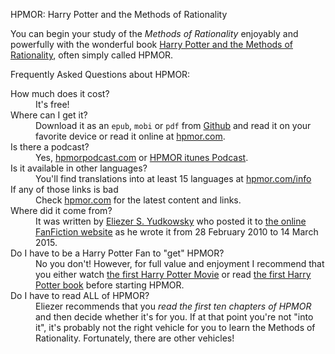 **** HPMOR: Harry Potter and the Methods of Rationality

You can begin your study of the /Methods of Rationality/ enjoyably and
powerfully with the wonderful book [[http://www.hpmor.com][Harry Potter and the Methods of Rationality]],
often simply called HPMOR.

Frequently Asked Questions about HPMOR:
- How much does it cost? :: It's free!
- Where can I get it? :: Download it as an =epub=, =mobi= or =pdf= from [[https://github.com/rrthomas/hpmor/releases/tag/v1.2][Github]]
  and read it on your favorite device or read it online at [[http://www.hpmor.com][hpmor.com]].
- Is there a podcast? :: Yes, [[https://hpmorpodcast.com][hpmorpodcast.com]] or [[https://podcasts.apple.com/us/podcast/podcast-the-methods-of-rationality-podcast/id431784580][HPMOR itunes Podcast]].
- Is it available in other languages? :: You'll find translations into at least
  15 languages at [[http://www.hpmor.com/info][hpmor.com/info]]
- If any of those links is bad :: Check [[http://www.hpmor.com][hpmor.com]] for the latest content and links.
- Where did it come from? :: It was written by [[https://www.yudkowsky.net][Eliezer S. Yudkowsky]] who posted
  it to [[https://www.fanfiction.net/s/5782108/1/Harry_Potter_and_the_Methods_of_Rationality][the online FanFiction website]] as he wrote it from 28 February 2010 to 14
  March 2015.
- Do I have to be a Harry Potter Fan to "get" HPMOR? :: No you don't! However,
  for full value and enjoyment I recommend that you either watch [[https://en.wikipedia.org/wiki/Harry_Potter_and_the_Philosopher%27s_Stone_(film)][the first Harry Potter
  Movie]] or read [[https://en.wikipedia.org/wiki/Harry_Potter_and_the_Philosopher%27s_Stone][the first Harry Potter book]] before starting HPMOR.
- Do I have to read ALL of HPMOR? :: Eliezer recommends that you /read the first
  ten chapters of HPMOR/ and then decide whether it's for you. If at that point
  you're not "into it", it's probably not the right vehicle for you to learn the
  Methods of Rationality. Fortunately, there are other vehicles!
